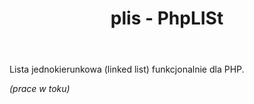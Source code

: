#+TITLE: plis - PhpLISt

Lista jednokierunkowa (linked list) funkcjonalnie dla PHP.

/(prace w toku)/
